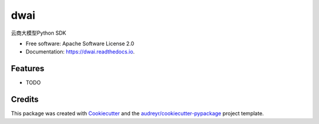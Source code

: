 ====
dwai
====


.. image:: https://img.shields.io/pypi/v/dwai.svg
        :target: https://pypi.python.org/pypi/dwai

.. image:: https://img.shields.io/travis/tluo-github/dwai.svg
        :target: https://travis-ci.com/tluo-github/dwai

.. image:: https://readthedocs.org/projects/dwai/badge/?version=latest
        :target: https://dwai.readthedocs.io/en/latest/?version=latest
        :alt: Documentation Status




云商大模型Python SDK


* Free software: Apache Software License 2.0
* Documentation: https://dwai.readthedocs.io.


Features
--------

* TODO

Credits
-------

This package was created with Cookiecutter_ and the `audreyr/cookiecutter-pypackage`_ project template.

.. _Cookiecutter: https://github.com/audreyr/cookiecutter
.. _`audreyr/cookiecutter-pypackage`: https://github.com/audreyr/cookiecutter-pypackage
